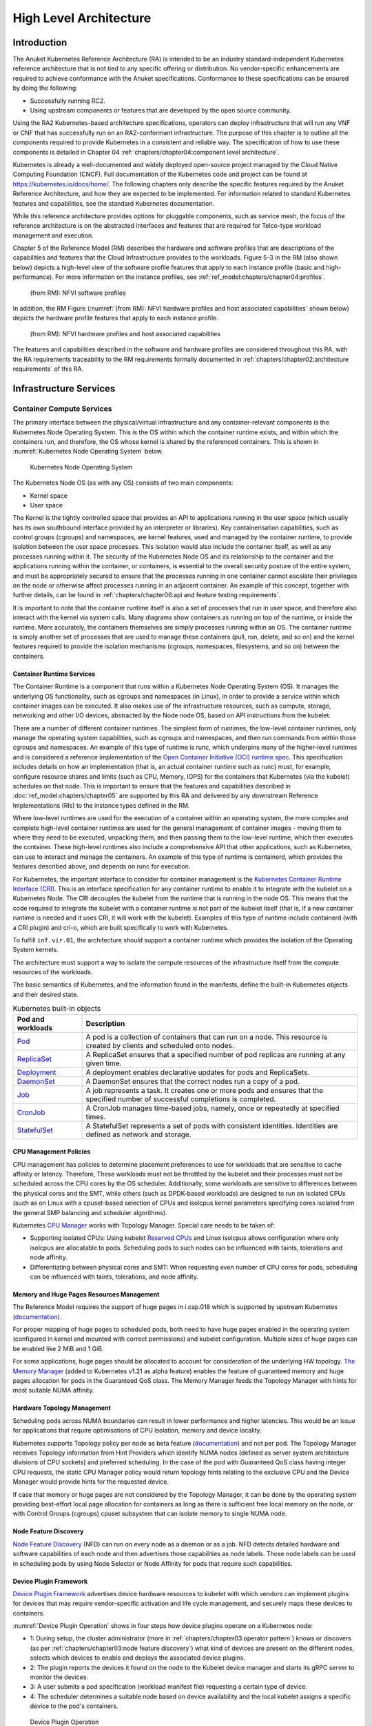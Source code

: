 High Level Architecture
=======================

Introduction
------------

The Anuket Kubernetes Reference Architecture (RA) is intended to be an industry
standard-independent Kubernetes reference architecture that is not tied to any
specific offering or distribution. No vendor-specific enhancements are required
to achieve conformance with the Anuket specifications.
Conformance to these specifications can be ensured by doing the following:

* Successfully running RC2.
* Using upstream components or features that are developed by the open source
  community.

Using the RA2 Kubernetes-based architecture specifications, operators can deploy
infrastructure that will run any  VNF or CNF that has successfully run on an
RA2-conformant infrastructure. The purpose of this chapter is to outline all the
components required to provide Kubernetes in a consistent and reliable way. The
specification of how to use these components is detailed in Chapter 04
:ref:`chapters/chapter04:component level architecture`.

Kubernetes is already a well-documented and widely deployed open-source project
managed by the Cloud Native Computing Foundation (CNCF). Full documentation of
the Kubernetes code and project can be found at
`https://kubernetes.io/docs/home/ <https://kubernetes.io/docs/home/>`__.
The following chapters only describe the specific features required by the
Anuket Reference Architecture, and how they are expected to be implemented.
For information related to standard Kubernetes features and capabilities, see
the standard Kubernetes documentation.

While this reference architecture provides options for pluggable components,
such as service mesh, the focus of the reference architecture
is on the abstracted interfaces and features that are required for Telco-type
workload management and execution.

Chapter 5 of the Reference Model (RM) describes the hardware and software profiles
that are descriptions of the capabilities and features that the Cloud Infrastructure
provides to the workloads. Figure 5-3 in the RM (also shown below)
depicts a high-level view of the software profile features that apply to each
instance profile (basic and high-performance). For more information on the instance profiles,
see :ref:`ref_model:chapters/chapter04:profiles`.

.. figure:: ../../../ref_model/figures/RM-ch05-sw-profile.png
   :alt: (from RM): NFVI softwareprofiles
   :name: (from RM): NFVI software profiles

   (from RM): NFVI software profiles

In addition, the RM Figure (:numref:`(from RM): NFVI hardware profiles and host associated capabilities` shown below)
depicts the hardware profile features that apply to each instance profile.

.. figure:: ../../../ref_model/figures/RM_chap5_fig_5_4_HW_profile.png
   :alt: (from RM): NFVI hardware profiles and host associated capabilities
   :name: (from RM): NFVI hardware profiles and host associated capabilities

   (from RM): NFVI hardware profiles and host associated capabilities

The features and capabilities described in the software and hardware profiles
are considered throughout this RA, with the RA requirements traceability to the
RM requirements formally documented in
:ref:`chapters/chapter02:architecture requirements` of this RA.

Infrastructure Services
-----------------------

Container Compute Services
~~~~~~~~~~~~~~~~~~~~~~~~~~

The primary interface between the physical/virtual infrastructure and any
container-relevant components is the Kubernetes Node Operating System. This
is the OS within which the container runtime exists, and within which the
containers run, and therefore, the OS whose kernel is shared by the referenced
containers. This is shown in :numref:`Kubernetes Node Operating System` below.

.. figure:: ../figures/ch03_hostOS.png
   :alt: Kubernetes Node Operating System
   :name: Kubernetes Node Operating System

   Kubernetes Node Operating System

The Kubernetes Node OS (as with any OS) consists of two main components:

-  Kernel space
-  User space

The Kernel is the tightly controlled space that provides an API to applications
running in the user space (which usually has its own southbound interface provided
by an interpreter or libraries). Key containerisation capabilities, such as control
groups (cgroups) and namespaces, are kernel features, used and managed by the
container runtime, to provide isolation between the user space processes. This isolation
would also include the container itself, as well as any processes running within it.
The security of the Kubernetes Node OS and its relationship to the container and the
applications running within the container, or containers, is essential to the overall
security posture of the entire system, and must be appropriately secured to ensure
that the processes running in one container cannot escalate their privileges on the
node or otherwise affect processes running in an adjacent container. An example of
this concept, together with further details, can be found
in :ref:`chapters/chapter06:api and feature testing requirements`.

It is important to note that the container runtime itself is also a set of processes
that run in user space, and therefore also interact with the kernel via system calls.
Many diagrams show containers as running on top of the runtime, or inside the runtime.
More accurately, the containers themselves are simply processes running within an OS.
The container runtime is simply another set of processes that are used to manage
these containers (pull, run, delete, and so on) and the kernel features required
to provide the isolation mechanisms (cgroups, namespaces, filesystems, and so on)
between the containers.

Container Runtime Services
^^^^^^^^^^^^^^^^^^^^^^^^^^

The Container Runtime is a component that runs within a Kubernetes Node
Operating System (OS). It manages the underlying OS functionality, such as
cgroups and namespaces (in Linux), in order to provide a service within which
container images can be executed. It also makes use of the infrastructure
resources, such as compute, storage, networking and other I/O devices,
abstracted by the Node node OS, based on API instructions from the kubelet.

There are a number of different container runtimes. The simplest form of runtimes,
the low-level container runtimes, only manage the operating system capabilities,
such as cgroups and namespaces, and then run commands from within those cgroups
and namespaces. An example of this type of runtime is runc, which underpins many
of the higher-level runtimes and is considered a reference implementation of the
`Open
Container Initiative (OCI) runtime
spec <https://github.com/opencontainers/runtime-spec>`__. This specification includes
details on how an implementation (that is, an actual container runtime such as runc)
must, for example, configure resource shares and limits (such as CPU, Memory, IOPS)
for the containers that Kubernetes (via the kubelet) schedules on that node. This is
important to ensure that the features and capabilities described in :doc:`ref_model:chapters/chapter05`
are supported by this RA and delivered by any downstream Reference Implementations
(RIs) to the instance types defined in the RM.

Where low-level runtimes are used for the execution of a container within an operating
system, the more complex and complete high-level container runtimes are used for the
general management of container images - moving them to where they need to be executed,
unpacking them, and then passing them to the low-level runtime, which then executes the
container. These high-level runtimes also include a comprehensive API that other
applications, such as Kubernetes, can use to interact and manage the containers. An
example of this type of runtime is containerd, which provides the features described
above, and depends on runc for execution.

For Kubernetes, the important interface to consider for container management is the
`Kubernetes Container Runtime Interface
(CRI) <https://kubernetes.io/blog/2016/12/container-runtime-interface-cri-in-kubernetes/>`__.
This is an interface specification for any container runtime to enable it to integrate
with the kubelet on a Kubernetes Node. The CRI decouples the kubelet from the runtime
that is running in the node OS. This means that the code required to integrate the
kubelet with a container runtime is not part of the kubelet itself (that is, if a new
container runtime is needed and it uses CRI, it will work with the kubelet). Examples of
this type of runtime include containerd (with a CRI plugin) and cri-o, which are built
specifically to work with Kubernetes.

To fulfill ``inf.vir.01``, the architecture should support a container runtime which
provides the isolation of the Operating System kernels.

The architecture must support a way to isolate the compute resources of the infrastructure
itself from the compute resources of the workloads.


The basic semantics of Kubernetes, and the information found in the manifests, define the
built-in Kubernetes objects and their desired state.

.. list-table:: Kubernetes built-in objects
   :widths: 20 80
   :header-rows: 1

   * - Pod and workloads
     - Description
   * - `Pod <https://kubernetes.io/docs/concepts/workloads/pods/>`__
     - A pod is a collection of containers that can run on a node. This resource is created by clients
       and scheduled onto nodes.
   * - `ReplicaSet <https://kubernetes.io/docs/concepts/workloads/controllers/replicaset/>`__
     - A ReplicaSet ensures that a specified number of pod replicas are running at any given time.
   * - `Deployment <https://kubernetes.io/docs/concepts/workloads/controllers/deployment/>`__
     - A deployment enables declarative updates for pods and ReplicaSets.
   * - `DaemonSet <https://kubernetes.io/docs/concepts/workloads/controllers/daemonset/>`__
     - A DaemonSet ensures that the correct nodes run a copy of a pod.
   * - `Job <https://kubernetes.io/docs/concepts/workloads/controllers/job/>`__
     - A job represents a task. It creates one or more pods and ensures that the
       specified number of successful completions is completed.
   * - `CronJob <https://kubernetes.io/docs/concepts/workloads/controllers/cron-jobs/>`__
     - A CronJob manages time-based jobs, namely, once or repeatedly at specified times.
   * - `StatefulSet <https://kubernetes.io/docs/concepts/workloads/controllers/statefulset/>`__
     - A StatefulSet represents a set of pods with consistent identities. Identities are defined as network and storage.

CPU Management Policies
^^^^^^^^^^^^^^^^^^^^^^^

CPU management has policies to determine placement preferences to use for workloads that are sensitive to cache
affinity or latency. Therefore, These workloads must not be throttled by the kubelet and their processes must not be
scheduled across the CPU cores by the OS scheduler. Additionally, some workloads are sensitive to differences between
the physical cores and the SMT, while others (such as DPDK-based workloads) are designed to run on isolated CPUs
(such as on Linux with a cpuset-based selection of CPUs and isolcpus kernel parameters specifying cores isolated
from the general SMP balancing and scheduler algorithms).

Kubernetes `CPU Manager <https://kubernetes.io/docs/tasks/administer-cluster/cpu-management-policies/>`__ works with
Topology Manager. Special care needs to be taken of:

-  Supporting isolated CPUs: Using kubelet `Reserved CPUs
   <https://kubernetes.io/docs/tasks/administer-cluster/reserve-compute-resources/#explicitly-reserved-cpu-list>`__
   and Linux isolcpus allows configuration where only isolcpus are allocatable to pods. Scheduling pods to such nodes
   can be influenced with taints, tolerations and node affinity.
-  Differentiating between physical cores and SMT: When requesting even number of CPU cores for pods, scheduling
   can be influenced with taints, tolerations, and node affinity.

Memory and Huge Pages Resources Management
^^^^^^^^^^^^^^^^^^^^^^^^^^^^^^^^^^^^^^^^^^

The Reference Model requires the support of huge pages in i.cap.018 which is supported by upstream Kubernetes
(`documentation <https://kubernetes.io/docs/tasks/manage-hugepages/scheduling-hugepages/>`__).

For proper mapping of huge pages to scheduled pods, both need to have huge pages enabled in the operating system
(configured in kernel and mounted with correct permissions) and kubelet configuration. Multiple sizes of huge pages
can be enabled like 2 MiB and 1 GiB.

For some applications, huge pages should be allocated to account for consideration of the underlying HW topology.
`The Memory Manager <https://kubernetes.io/docs/tasks/administer-cluster/memory-manager/>`__
(added to Kubernetes v1.21 as alpha feature) enables the feature of guaranteed memory and huge pages allocation
for pods in the Guaranteed QoS class. The Memory Manager feeds the Topology Manager with hints for most suitable
NUMA affinity.

Hardware Topology Management
^^^^^^^^^^^^^^^^^^^^^^^^^^^^

Scheduling pods across NUMA boundaries can result in lower performance and higher latencies. This would be an issue
for applications that require optimisations of CPU isolation, memory and device locality.

Kubernetes supports Topology policy per node as beta feature
(`documentation <https://kubernetes.io/docs/tasks/administer-cluster/topology-manager/>`__) and not per pod.
The Topology Manager receives Topology information from Hint Providers which identify NUMA nodes (defined as server
system architecture divisions of CPU sockets) and preferred scheduling. In the case of the pod with Guaranteed QoS
class having integer CPU requests, the static CPU Manager policy would return topology hints relating to the exclusive
CPU and the Device Manager would provide hints for the requested device.

If case that memory or huge pages are not considered by the Topology Manager, it can be done by the operating system
providing best-effort local page allocation for containers as long as there is sufficient free local memory on the
node, or with Control Groups (cgroups) cpuset subsystem that can isolate memory to single NUMA node.

Node Feature Discovery
^^^^^^^^^^^^^^^^^^^^^^

`Node Feature Discovery <https://kubernetes-sigs.github.io/node-feature-discovery/stable/get-started/index.html>`__
(NFD) can run on every node as a daemon or as a job. NFD detects detailed hardware and software capabilities of each
node and then advertises those capabilities as node labels. Those node labels can be used in scheduling pods by using
Node Selector or Node Affinity for pods that require such capabilities.

Device Plugin Framework
^^^^^^^^^^^^^^^^^^^^^^^

`Device Plugin Framework <https://kubernetes.io/docs/concepts/extend-kubernetes/compute-storage-net/device-plugins/>`__
advertises device hardware resources to kubelet with which vendors can implement plugins for devices that may require
vendor-specific activation and life cycle management, and securely maps these devices to containers.

:numref:`Device Plugin Operation` shows in four steps how device plugins operate on a Kubernetes node:

-  1: During setup, the cluster administrator (more in :ref:`chapters/chapter03:operator pattern`)
   knows or discovers (as per :ref:`chapters/chapter03:node feature discovery`) what kind of
   devices are present on the different nodes, selects which devices to enable and deploys the associated device
   plugins.
-  2: The plugin reports the devices it found on the node to the Kubelet device manager and starts its gRPC server
   to monitor the devices.
-  3: A user submits a pod specification (workload manifest file) requesting a certain type of device.
-  4: The scheduler determines a suitable node based on device availability and the local kubelet assigns a specific
   device to the pod's containers.

.. figure:: ../figures/Ch3_Figure_Device_Plugin_operation.png
   :alt: Device Plugin Operation
   :name: Device Plugin Operation

   Device Plugin Operation

An example of often used device plugin is the
`SR-IOV Network Device Plugin <https://github.com/k8snetworkplumbingwg/sriov-network-device-plugin>`__, that discovers
and advertises SR-IOV Virtual Functions (VFs) available on a Kubernetes node, and is used to map VFs to scheduled pods.
To use it, the SR-IOV CNI is required, as well as a CNI multiplexer plugin (such as
`Multus CNI <https://github.com/k8snetworkplumbingwg/multus-cni>`__ or `DANM <https://github.com/nokia/danm>`__),
to provision additional secondary network interfaces for VFs (beyond the primary network interface). The SR-IOV CNI
during pod creation allocates a SR-IOV VF to a pod's network namespace using the VF information given by the meta
plugin, and on pod deletion releases the VF from the pod.

Hardware Acceleration
^^^^^^^^^^^^^^^^^^^^^

Hardware Acceleration Abstraction in RM
:ref:`ref_model:chapters/chapter03:hardware acceleration abstraction` describes types of hardware
acceleration (CPU instructions, Fixed function accelerators, Firmware-programmable adapters, SmartNICs and
SmartSwitches), and usage for Infrastructure Level Acceleration and Application Level Acceleration.

Scheduling pods that require or prefer to run on nodes with hardware accelerators will depend on type of accelerator
used:

-  CPU instructions can be found with Node Feature Discovery
-  Fixed function accelerators, Firmware-programmable network adapters and SmartNICs can be found and mapped to pods
   by using Device Plugin.

Scheduling Pods with Non-resilient Applications
^^^^^^^^^^^^^^^^^^^^^^^^^^^^^^^^^^^^^^^^^^^^^^^

Non-resilient applications are sensitive to platform impairments on Compute like pausing CPU cycles (for example
because of OS scheduler) or Networking like packet drops, reordering or latencies. Such applications need to be
carefully scheduled on nodes and preferably still decoupled from infrastructure details of those nodes.

.. list-table:: Categories of applications, requirements for scheduling pods and Kubernetes features
   :widths: 10 20 20 25 25
   :header-rows: 1

   * - No.
     - Intensive on
     - Not intensive on
     - Using hardware acceleration
     - Requirements for optimised pod scheduling
   * - 1
     - Compute
     - Networking (dataplane)
     - No
     - CPU Manager
   * - 2
     - Compute
     - Networking (dataplane)
     - CPU instructions
     - CPU Manager, NFD
   * - 3
     - Compute
     - Networking (dataplane)
     - Fixed function acceleration, Firmware-programmable network adapters or SmartNICs
     - CPU Manager, Device Plugin
   * - 4
     - Networking (dataplane)
     -
     - No, or Fixed function acceleration, Firmware- programmable network adapters or SmartNICs
     - Huge pages (for DPDK-based applications); CPU Manager with configuration for isolcpus and SMT; Multiple
       interfaces; NUMA topology; Device Plugin
   * - 5
     - Networking (dataplane)
     -
     - CPU instructions
     - Huge pages (for DPDK-based applications); CPU Manager with configuration for isolcpus and SMT; Multiple
       interfaces; NUMA topology; Device Plugin; NFD

Virtual Machine based Clusters
^^^^^^^^^^^^^^^^^^^^^^^^^^^^^^

Kubernetes clusters using above enhancements can implement worker nodes with "bare metal" servers (running Container
Runtime in Linux host Operating System) or with virtual machines (VMs, on hypervisor).

When running in VMs, the following list of configurations shows what is needed for non-resilient applications:

-  CPU Manager managing vCPUs that hypervisor provides to VMs.
-  Huge pages enabled in hypervisor, mapped to VM, enabled in guest OS, and mapped to pod.
-  Hardware Topology Management with NUMA enabled in hypervisor, mapped into VM, if needed enabled in guest OS, and
   mapped into pod.
-  If Node Feature Discovery and Device Plugin Framework are required, the required CPU instructions must be enabled
   in the VM virtual hardware, and the required devices must be virtualised in the hypervisor or passed through to
   the Node VM, and mapped into the pods.

Container Networking Services
~~~~~~~~~~~~~~~~~~~~~~~~~~~~~

Kubernetes considers networking as a key component, with a number of distinct
solutions. By default, Kubernetes networking is considered an "extension" to the
core functionality, and is managed through the use of `Network
Plugins <https://kubernetes.io/docs/concepts/extend-kubernetes/compute-storage-net/network-plugins/>`__,
which can be categorised based on the topology of the networks they manage, and
the integration with the switching (e.g. vlan vs tunnels) and routing (e.g.
virtual vs physical gateways) infrastructure outside of the Cluster:

-  **Layer 2 underlay** plugins provide east/west ethernet connectivity between
   pods and north/south connectivity between pods and external networks by using
   the network underlay (eg VLANs on DC switches). When using the underlay for
   layer 2 segments, configuration is required on the DC network for every network.
-  **Layer 2 overlay** plugins provide east/west pod-to-pod connectivity by creating
   overlay tunnels (eg VXLAN/GENEVE tunnels) between the nodes, without requiring
   creation of per-application layer 2 segments on the underlay. North-south
   connectivity cannot be provided.
-  **Layer 3** plugins create a virtual router (eg BPF, iptables, kubeproxy) in
   each node, and can route traffic between multiple layer 2 overlays via them.
   North-south traffic is managed by peering (eg with BGP) virtual routers on the
   nodes with the DC network underlay, allowing each pod or service IP to be
   announced independently.

However, for more complex requirements such as providing connectivity through acceleration hardware, there are three
approaches that can be taken, with :numref:`Comparison of example Kubernetes networking solutions` showing some of the
differences between networking solutions that consist of these options. It is important to note that different
networking solutions require different descriptors from the Kubernetes workloads (specifically, the deployment
artefacts such as YAML files, etc.), therefore the networking solution should be agreed between the CNF vendors and the
CNF operators:

-  The **Default CNI Plugin** through the use of deployment specific configuration (e.g. `Tungsten Fabric
   <https://tungstenfabric.github.io/website/Tungsten-Fabric-Architecture.html#vrouter-deployment-options>`__)
-  A **multiplexer/meta-plugin** that integrates with the Kubernetes control plane
   via CNI (Container Network Interface) and allows for use of multiple CNI plugins
   in order to provide this specific connectivity that the default Network Plugin may
   not be able to provide (e.g. `Multus <https://github.com/intel/multus-cni>`__,
   `DANM <https://github.com/nokia/danm>`__)
-  An external, **federated networking manager** that uses the Kubernetes API Server
   to create and manage additional connections for Pods (e.g. `Network Service
   Mesh <https://networkservicemesh.io>`__)

.. _Comparison of example Kubernetes networking solutions:
.. list-table:: Comparison of example Kubernetes networking solutions
   :widths: 20 20 20 20 20
   :header-rows: 1

   * - Requirement
     - Networking Solution with Multus
     - Networking Solution with DANM
     - Networking Solution with Tungsten Fabric
     - Networking Solution with NSM
   * - Additional network connections provider
     - Multiplexer/meta- plugin
     - Multiplexer/meta- plugin
     - Federated networking manager
     - Default CNI Plugin
   * - The overlay network encapsulation protocol needs to enable ECMP in the underlay (infra.net.cfg.002)
     - Supported via the additional CNI plugin
     - Supported via the additional CNI plugin
     - Supported
     - TBC
   * - NAT (infra.net.cfg.003)
     - Supported via the additional CNI plugin
     - Supported
     - Supported
     - TBC
   * - Network Policies (Security Groups) (infra.net.cfg.004)
     - Supported via a CNI Network Plugin that supports Network Policies
     - Supported via a CNI Network Plugin that supports Network Policies
     - Supported via a CNI Network Plugin that supports Network Policies
     - Supported via a CNI Network Plugin that supports Network Policies
   * - Traffic patterns symmetry (infra.net.cfg.006)
     - Depends on CNI plugin used
     - Depends on CNI plugin used
     - Depends on CNI plugin used
     - Depends on CNI plugin used
   * - Centrally administrated and configured (inf.ntw.03)
     - Supported via Kubernetes API Server
     - Supported via Kubernetes API Server
     - Supported via Kubernetes API Server
     - Supported via Kubernetes API Server
   * - Dual stack IPv4 and IPv6 for Kubernetes workloads (inf.ntw.04)
     - Supported via the additional CNI plugin
     - Supported
     - Supported
     - Supported
   * - Integrating SDN controllers (inf.ntw.05)
     - Supported via the additional CNI plugin
     - Supported via the additional CNI plugin
     - TF is an SDN controller
     - TBC
   * - More than one networking solution (inf.ntw.06)
     - Supported
     - Supported
     - Supported
     - Supported
   * - Choose whether or not to deploy more than one networking solution (inf.ntw.07)
     - Supported
     - Supported
     - Supported
     - Supported
   * - Kubernetes network model (inf.ntw.08)
     - Supported via the additional CNI plugin
     - Supported via the additional CNI plugin
     - Supported
     - Supported via the default CNI plugin
   * - Do not interfere with or cause interference to any interface or network it does not own (inf.ntw.09)
     - Supported
     - Supported
     - Supported
     - Supported
   * - Cluster wide coordination of IP address assignment (inf.ntw.10)
     - Supported via IPAM CNI plugin
     - Supported
     - Supported
     - Supported via IPAM CNI plugin

For hardware resources that are needed by Kubernetes applications, `Device
Plugins <https://kubernetes.io/docs/concepts/extend-kubernetes/compute-storage-net/device-plugins/>`__
can be used to manage those resources and advertise them to the kubelet for use
by the Kubernetes applications. This allows resources such as "GPUs,
high-performance NICs, FPGAs, InfiniBand adapters, and other similar computing
resources that may require vendor specific initialisation and setup" to be
managed and consumed via standard interfaces.

:numref:`Kubernetes Networking Architecture` below shows the main building blocks of a Kubernetes networking solution:

-  **Kubernetes Control Plane**: this is the core of a Kubernetes Cluster - the
   apiserver, etcd cluster, kube-scheduler and the various controller-managers. The
   control plane (in particular the apiserver) provide a centralised point by which
   the networking solution is managed using a centralised management API.

-  **Default CNI Plugin (Cluster Network)**: this is the default Cluster network plugin
   that has been deployed within the Cluster to provide IP addresses to Pods. Note that
   support for IPv6 requires not only changes in the Kubernetes control plane, but
   also requires the use of a CNI Plugin that support dual-stack networking.

-  **CNI multiplexer/meta-plugin**: as described above, this is an optional component
   that integrates with the Kubernetes control plane via CNI, but allows for the
   use of multiple CNI plugins and the provision of multiple network connections to
   each Pod, as shown by the use of additional CNI Plugin and ``net0`` connection in
   the Pod. Note that the different network characteristics of the interfaces might
   require different networking technologies, which would potentially require
   different CNI plugins. Also note that this is only required for the High Performance
   profile. Example CNI implementations which meet these requirements
   include Multus and DANM.

-  **CNI Plugin (Additional)**: this is a CNI plugin that is used to provide
   additional networking needs to Pods, that aren't provided by the default CNI plugin.
   This can include connectivity to underlay networks via accelerated hardware devices.

-  **Device Plugin**: this is a Kubernetes extension that allows for the management
   and advertisement of vendor hardware devices. In particular, devices such as
   FPGA, SR-IOV NICs, SmartNICs, etc. can be made available to Pods by using Device Plugins.
   Note that alignment of these devices, CPU topology and huge pages will need the use
   of the `Topology Manager <https://kubernetes.io/docs/tasks/administer-cluster/topology-manager/>`__.

-  **External / Application Load Balancing**: As Kubernetes Ingress, Egress and
   Services have no support for all the protocols needed in telecommunication
   environments (Diameter, SIP, LDAP, etc) and their capacity is limited, the
   architecture includes the use of alternative load balancers, including external
   or ones built into the application. Management of external load balancers must
   be possible via Kubernetes API objects.

-  **Other Features**: these additional features that are required by the
   networking solution as a whole, may be delivered by the **"Default CNI Plugin"**,
   or the **"CNI multiplexer/meta-plugin"** if it is deployed. For example:

   -  The integration of SDN solutions required by ``inf.ntw.05`` is enabled
      via CNI integration.
   -  IP Address Management (**IPAM**) of the various networks can be provided
      by one or more IPAM plugins, which can be part of a CNI plugin, or some other
      component (i.e. external SDN solution) - it is key that there are no overlapping
      IP addresses within a Cluster, and if multiple IPAM solutions are used that
      they are co-ordinated in some way (as required by ``inf.ntw.10``).

-  **Service Mesh**: The well known service meshes are "application service meshes"
   that address and interact with the application layer 7 protocols (eg.: HTTP)
   only. Therefore, their support is not required in this architecture, as these
   service meshes are outside the scope of the infrastructure layer of this
   architecture.

.. figure:: ../figures/ch03_networking.png
   :alt: Kubernetes Networking Architecture
   :name: Kubernetes Networking Architecture

   Kubernetes Networking Architecture

..
   <!--The above diagram is maintained here:
   https://wiki.lfnetworking.org/display/LN/CNTT+RA2+-+Kubernetes+-+Diagrams+-+Networking-->

There are a number of different methods involved in managing, configuring and
consuming networking resources in Kubernetes, including:

-  The Default Cluster Network can be installed and managed by config files,
   Kubernetes API Server (e.g., Custom Resource Definitions) or a combination of the
   two.
-  Additional networking management plane (e.g., CNI multiplexer/meta-plugin or
   federated networking manager) can be installed and managed by config files,
   Kubernetes API Server (e.g. Custom Resource Definitions) or a combination of the
   two.
-  The connecting of Pods to the Default Cluster Network is handled by the Default
   CNI Plugin (Cluster Network).
-  The connecting of Pods to the additional networks is handled by the additional
   networking management plane through the Kubernetes API (e.g., Custom Resource
   Definitions, Device Plugin API).
-  Configuration of these additional network connections to Pods (i.e., provision of
   an IP address to a Pod) can either be managed through the Kubernetes API (e.g.
   Custom Resource Definitions) or an external management plane (e.g., dynamic
   address assignment from a VPN server).

There are several types of low latency and high throughput networks required by
telco workloads: signalling traffic workloads and user plane traffic workloads.
Networks used for signalling traffic are more demanding than what a standard
overlay network can handle, but still do not need the use of user space
networking. Due to the nature of the signalling protocols used, these type of
networks require NAT-less communication documented in ``infra.net.cfg.003`` and will
need to be served by a CNI plugin with IPVLAN or MACVLAN support. On the other
hand, the low latency, high throughput networks used for handling the user plane
traffic require the capability to use a user space networking technology.

   Note: An infrastructure can provide the possibility to use SR-IOV with DPDK as
   an additional feature and still be conformant with Anuket.

..
   Editors note: The possibility to SR-IOV for DPDK is under discussion.

   Refer to software and hardware profile features at
   :ref:`ref_model:chapters/chapter05:cloud infrastructure software profiles features and requirements`.

Kubernetes Networking Semantics
~~~~~~~~~~~~~~~~~~~~~~~~~~~~~~~

The support for advanced network configuration management doesn't exist in core Kubernetes. Kubernetes is missing the
advanced networking configuration component of Infrastructure as a Service (IaaS). For example, there is no network
configuration API, there is no way to create L2 networks, instantiate network services such as L3aaS and LBaaS and then
connect them all together.

Kubernetes networking can be divided into two parts, built in network functionality available through the pod's
mandatory primary interface and network functionality available through the pod's optional secondary interfaces.

Built-in Kubernetes Network Functionality
^^^^^^^^^^^^^^^^^^^^^^^^^^^^^^^^^^^^^^^^^

Kubernetes currently only allows for one network, the *cluster* network, and one network attachment for each pod.
All pods and containers have an *eth0* interface, this interface is created by Kubernetes at pod creation and attached
to the cluster network. All communication to and from the pod is done through this interface. To only allow for one
interface in a pod removes the need for traditional networking tools such as *VRFs* and additional routes and routing
tables inside the pod network namespace.

The basic semantics of Kubernetes, and the information found in manifests, defines the connectivity rules and behavior
without any references to IP addresses. This has many advantages, it makes it easy to create portable, scalable SW
services and network policies for them that are not location aware and therefore can be executed more or less anywhere.

.. list-table:: Kubernetes networking built-in objects
   :widths: 20 80
   :header-rows: 1

   * - Network objects
     - Description
   * - `Ingress <https://kubernetes.io/docs/concepts/services-networking/ingress/>`__
     - Ingress is a collection of rules that allow inbound connections to reach the endpoints defined by a backend. An
       Ingress can be configured to give services externally reachable URLs, load balance traffic, terminate SSL, offer
       name based virtual hosting etc.
   * - `Service <https://kubernetes.io/docs/concepts/services-networking/service/>`__
     - Service is a named abstraction of an application running on a set of pods consisting of a local port
       (for example 3306) that the proxy listens on, and the selector that determines which pods will answer requests
       sent through the proxy.
   * - `EndpointSlices <https://kubernetes.io/docs/concepts/services-networking/endpoint-slices/>`__
     - Endpoints and Endpointslices are a collection of objects that contain the ip address, v4 and v6, of the pods
       that represents a service.
   * - `Network Policies <https://kubernetes.io/docs/concepts/services-networking/network-policies/>`__
     - Network Policy defines which network traffic is allowed to ingress and egress from a set of pods.

There is no need to explicitly define internal load balancers, server pools, service monitors, firewalls and so on.
The Kubernetes semantics and relation between the different objects defined in the object manifests contains all the
information needed.

Example: The manifests for service *my-service* and the *deployment* with the four load balanced pods of type *my-app*

Service:

::

   apiVersion: v1
   kind: Service
   metadata:
           name: my-service
           spec:
                   selector:
                           app: my-app
                   ports:
                           - protocol: TCP
                                   port: 123

Deployment:

::

   apiVersion: apps/v1
   kind: Deployment
   metadata: name: my-app-deployment
   spec:
           selector:
                   matchLabels:
                           app: my-app
                           replicas: 4
                           template:
                                   metadata:
                                           labels:
                                                   app: my-app
                           spec:
                                   containers:
                                           - name: my-app
                                             image: my-app-1.2.3
                                             ports:
                                             - containerPort: 123

This is all that is needed to deploy 4 pods/containers that are fronted by a service that performes load balancing.
The *Deployment* will ensure that there are always four pods of type *my-app* available. the *Deployment* is
responsible for the full lifecycle management of the pods, this includes in service update/upgrade.

None of this is of much help however when implementing network service functions such as VNFs/CNFs that operate on
multiple networks and require advanced networking configurations.

Multiple Networks and Advanced Configurations
^^^^^^^^^^^^^^^^^^^^^^^^^^^^^^^^^^^^^^^^^^^^^

Kubernetes does currently not in itself support multiple networks, pod multiple network attachments or advanced
network configurations. This is supported by using a
`Container Network Interface <https://github.com/containernetworking/cni>`__ multiplexer such as
`Multus <https://github.com/k8snetworkplumbingwg/multus-cni>`__.
A considerable effort is being invested to add better network support to Kubernetes, all such activities are
coordinated through the kubernetes
`Network Special Interest Group <https://github.com/kubernetes/community/tree/master/sig-network>`__ and it's sub
groups. One such group, the `Network Plumbing Working Group <https://github.com/k8snetworkplumbingwg/community>`__ has
produced the
`Kubernetes Network Custom Resource Definition De-facto Standard
<https://docs.google.com/document/d/1Ny03h6IDVy_e_vmElOqR7UdTPAG_RNydhVE1Kx54kFQ/edit>`__.
This document describes how secondary networks can be defined and attached to pods.

This defacto standard defines among other things

.. list-table:: Kubernetes multiple network concepts
   :widths: 40 60
   :header-rows: 1

   * - Definition
     - Description
   * - Kubernetes Cluster-Wide default network
     - A network to which all pods are attached following the current behavior and requirements of Kubernetes, this
       done by attaching the eth0 interface to the pod namespace.
   * - Network Attachment
     - A means of allowing a pod to directly communicate with a given logical or physical network. Typically (but not
       necessarily) each attachment takes the form of a kernel network interface placed into the pod's network
       namespace. Each attachment may result in zero or more IP addresses being assigned to the pod.
   * - NetworkAttachmentDefinition object
     - This defines resource object that describes how to attach a pod to a logical or physical network, the annotation
       name is "k8s.v1.cni.cncf.io/networks"
   * - Network Attachment Selection Annotation
     - Selects one or more networks that a pod should be attached to.

Example: Define three network attachments and attach the three networks to a pod.

Green network

::

   apiVersion: "k8s.cni.cncf.io/v1"
   kind: NetworkAttachmentDefinition
   metadata:
     name:green-network
   spec:
     config: '{
       "cniVersion": "0.3.0",
       "type": "plugin-A",
       "vlan": "1234"
     }'
   )

Blue network

::

   apiVersion: "k8s.cni.cncf.io/v1"
   kind: NetworkAttachmentDefinition
   metadata:
     name:blue-network
   spec:
     config: '{
       "cniVersion": "0.3.0",
       "type": "plugin-A",
       "vlan": "3456"
     }'
   )

Red network

::

   apiVersion: "k8s.cni.cncf.io/v1"
   kind: NetworkAttachmentDefinition
   metadata:
     name:red-network
   spec:
     config: '{
       "cniVersion": "0.3.0",
       "type": "plugin-B",
       "knid": "123456789"
     }'
   )

Pod my-pod

::

   kind: Pod
   metadata:
     name: my-pod
     namespace: my-namespace
     annotations:
       k8s.v1.cni.cncf.io/networks: blue-network, green-network, red-network

This is enough to support basic network configuration management, it is possible to map up L2 networks from an external
network infrastructure into a Kubernetes system and attach pods to these networks. The support for IPv4 and IPv6
address management is however limited. The address must be assigned by the CNI plugin as part of the pod creation
process.

Container Storage Services
~~~~~~~~~~~~~~~~~~~~~~~~~~

Since its 1.13 version Kubernetes supports Container Storage Interface (CSI) in
production and in-tree volume plugins are moved out from the Kubernetes
repository (see a list of CSI drivers
`here <https://kubernetes-csi.github.io/docs/drivers.html>`__).

Running containers will require ephemeral storage on which to run themselves
(i.e. storage on which the unpacked container image is stored and executed
from). This ephemeral storage lives and dies with the container and is a
directory on the worker node on which the container is running. Note, this
means that the ephemeral storage is mounted locally in the worker node
filesystem. The filesystem can be physically external to the worker node
(e.g., iSCSI, NFS, FC) but the container will still reference it as part of the
local filesystem.

Additional storage might also be attached to a container through the use of
Kubernetes Volumes - this can be storage from the worker node filesystem
(through hostPaths - not recommended), or it can be external storage that is
accessed through the use of a Volume Plugin. Volume Plugins allow the use of a
storage protocol (e.g., iSCSI, NFS) or management API (e.g.m Cinder, EBS) for the
attaching and mounting of storage into a Pod. This additional storage, that is
attached to a container using a Kubernetes Volume, does not live and die with
the container but instead follows the lifecycle of the Pod that the container is
a part of. This means the Volume persists across container restarts, as long as
the Pod itself is still running. However it does not necessarily persist when a
Pod is destroyed, and therefore cannot be considered suitable for any scenario
requiring persistent data. The lifecycle of the actual data depends on the
Volume Plugin used, and sometimes the configuration of the Volume Plugin as
well.

For those scenarios where data persistence is required, Persistent Volumes (PV)
are used in Kubernetes. PVs are resources in a Kubernetes Cluster that are
consumed by Persistent Volume Claims (PVCs) and have a lifecycle that is
independent of any Pod that uses the PV. A Pod will use a PVC as the volume in
the Pod spec; a PVC is a request for persistent storage (a PV) by a Pod. By
default, PVs and PVCs are manually created and deleted.

Kubernetes also provides an object called Storage Class, which is created by
Cluster administrators and maps to storage attributes such as
quality-of-service, encryption, data resilience, etc. Storage Classes also
enable the dynamic provisioning of Persistent Volumes (as opposed to the default
manual creation). This can be beneficial for organisations where the
administration of storage is performed separately from the administration of
Kubernetes-based workloads.

There are no restrictions or constraints that Kubernetes places on the storage
that can be consumed by a workload, in terms of the requirements that are
defined in RM sections
:ref:`ref_model:chapters/chapter05:storage configurations` (software)
and :ref:`ref_model:chapters/chapter05:virtual storage`
(hardware). The only point of difference is that Kubernetes does not have a
native object storage offering, and addressing this capability gap directly is
outside of the scope of this RA.

Kubernetes Application package manager
~~~~~~~~~~~~~~~~~~~~~~~~~~~~~~~~~~~~~~

To manage the lifecycle (e.g., install and configure, upgrade, uninstall) of complex
applications consisting of several Pods and other Kubernetes
objects, the Reference Architecture mandates the use of a specific Kubernetes
Application package manager. The Package Manager must be able to manage the
lifecycle of an application, and provide a
framework to customise a set of parameters for its deployment. The
requirement for the Clusters is to expose a Kubernetes API for the package
managers to use in the lifecycle management of the applications they manage.
This must comply with the CNCF CNF Conformance test. As it is not recommended
to use a Kubernetes Application package manager with a server side component
installed to the Kubernetes Cluster (e.g., Tiller), `Helm v3 <https://helm.sh/docs/>`__
is the chosen Kubernetes Application package manager.

Custom Resources
~~~~~~~~~~~~~~~~

`Custom resources <https://kubernetes.io/docs/concepts/extend-kubernetes/api-extension/custom-resources/>`__ are
extensions of the Kubernetes API that represent customizations of Kubernetes installation. Core Kubernetes functions
are also built using custom resources which makes Kubernetes more modular.
Two ways to add custom resources are:

-  `Custom Resource Definitions
   <https://kubernetes.io/docs/tasks/extend-kubernetes/custom-resources/custom-resource-definitions/>`__
   (CRDs): Defining CRD object creates new custom resource with a name and schema that are easy to use.
-  `API Server Aggregation
   <https://kubernetes.io/docs/concepts/extend-kubernetes/api-extension/apiserver-aggregation/>`__: Additional
   API that in flexible way extends Kubernetes beyond core Kubernetes API.

Operator Pattern
^^^^^^^^^^^^^^^^

A `custom controller
<https://kubernetes.io/docs/concepts/extend-kubernetes/api-extension/custom-resources/#custom-controllers>`__
is a control loop that watches a custom resource for changes and tries to keep the current state of the resource
in sync with the desired state.

`Operator pattern <https://kubernetes.io/docs/concepts/extend-kubernetes/operator/>`__ combines custom resources and
custom controllers. Operators are software extensions to Kubernetes that capture operational knowledge and automate
usage of custom resources to manage applications, their components and cloud infrastructure.
Operators can have different capability levels. As per repository `OperatorHub.io <https://operatorhub.io/>`__, an
operator can have different capability levels
(`picture <https://operatorhub.io/static/images/capability-level-diagram.svg>`__):

-  Basic install: Automated application provisioning and configuration management.
-  Seamless upgrades: Patch and minor version upgrades supported.
-  Full lifecycle: Application lifecycle, storage lifecycle (backup, failure recovery).
-  Deep insights: Metrics, alerts, log processing and workload analysis.
-  Auto pilot: Horizontal/vertical scaling, automated configuration tuning, abnormality detection, scheduling tuning.

CaaS Manager - Cluster Lifecycle Management
-------------------------------------------

   Note: *detailed requirements and component specification of cluster LCM are out of scope for this release.*

In order to provision multiple Kubernetes Clusters, which is a common scenario where workloads and network functions
require dedicated, single-tenant Clusters, the Reference
Architecture provides support for a **CaaS Manager**, a component responsible for the Lifecycle Management of multiple
Kubernetes Clusters.
This component is responsible for delivering an end-to-end life cycle management (creation and installation, scaling,
updating, deleting, etc., of entire clusters), visibility and control of CaaS clusters, along with verification
of security and compliance of Kubernetes clusters across multiple data centres and clouds.
Specifically, the scope of the CaaS Manager includes:

-  Infrastructure (Kubernetes Clusters) provisioning

   -  LCM of control/worker VM nodes - via IaaS API
   -  or Baremetal provisioning for physical nodes

-  Control plane installation (i.e., Kubernetes control plane components on the nodes)

-  Node node OS customisation (e.g., Kernel customisation)

-  Management of Cluster add-ons (e.g., CNIs, CSIs, Service Meshes)

The CaaS Manager maintains a catalogue of **clusters templates**, used to create clusters specific to the requirements
of workloads, the underlying virtualisation provider and/or the specific server hardware to be used for the cluster.

The CaaS manager works by integrating with an underlying virtualisation provider for VM-based clusters, or with
Bare Metal management APIs for physical clusters, to create Cluster nodes and provide other capabilities such as node
scaling (e.g. provisioning a new node and attaching it to a cluster).

A CaaS Manager leverages the closed-loop desired state configuration management concept that Kubernetes itself enables.
Meaning, the CaaS Manager takes the desired state of a CaaS Cluster as input and the controller must be able to maintain
that desired state through a series of closed loops.
